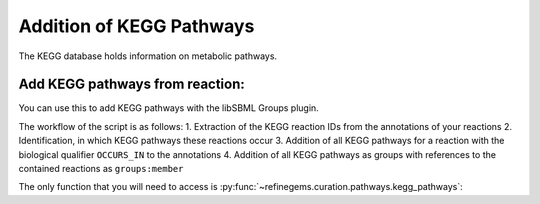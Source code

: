 Addition of KEGG Pathways
=========================

The KEGG database holds information on metabolic pathways. 

Add KEGG pathways from reaction:
--------------------------------
You can use this to add KEGG pathways with the libSBML Groups plugin.

The workflow of the script is as follows:
1. Extraction of the KEGG reaction IDs from the annotations of your reactions
2. Identification, in which KEGG pathways these reactions occur
3. Addition of all KEGG pathways for a reaction with the biological qualifier ``OCCURS_IN`` to the annotations
4. Addition of all KEGG pathways as groups with references to the contained reactions as ``groups:member``

The only function that you will need to access 
is :py:func:`~refinegems.curation.pathways.kegg_pathways`:

.. code:: python
    :linenos:
    
    import refinegems as rg 
    model_pathway_groups, non_kegg_reactions = rg.pathways.kegg_pathways(<path to your model>)
    rg.io.write_to_file(model_pathway_groups, <path to modified model>)
